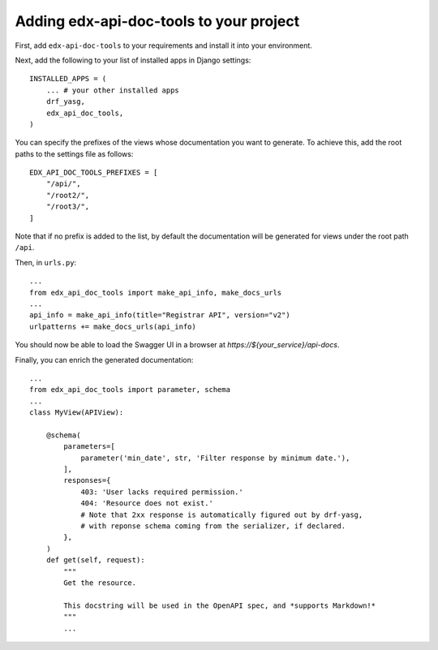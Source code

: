 .. _adding:

Adding edx-api-doc-tools to your project
========================================

First, add ``edx-api-doc-tools`` to your requirements and install it into your
environment.

Next, add the following to your list of installed apps in Django settings::

    INSTALLED_APPS = (
        ... # your other installed apps
        drf_yasg,
        edx_api_doc_tools,
    )

You can specify the prefixes of the views whose documentation you want to generate.
To achieve this, add the root paths to the settings file as follows::

    EDX_API_DOC_TOOLS_PREFIXES = [
        "/api/",
        "/root2/",
        "/root3/",
    ]

Note that if no prefix is added to the list, by default the documentation will
be generated for views under the root path ``/api``.

Then, in ``urls.py``::

    ...
    from edx_api_doc_tools import make_api_info, make_docs_urls
    ...
    api_info = make_api_info(title="Registrar API", version="v2")
    urlpatterns += make_docs_urls(api_info)


You should now be able to load the Swagger UI in a browser at
`https://${your_service}/api-docs`.

Finally, you can enrich the generated documentation::

    ...
    from edx_api_doc_tools import parameter, schema
    ...
    class MyView(APIView):

        @schema(
            parameters=[
                parameter('min_date', str, 'Filter response by minimum date.'),
            ],
            responses={
                403: 'User lacks required permission.'
                404: 'Resource does not exist.'
                # Note that 2xx response is automatically figured out by drf-yasg,
                # with reponse schema coming from the serializer, if declared.
            },
        )
        def get(self, request):
            """
            Get the resource.

            This docstring will be used in the OpenAPI spec, and *supports Markdown!*
            """
            ...

